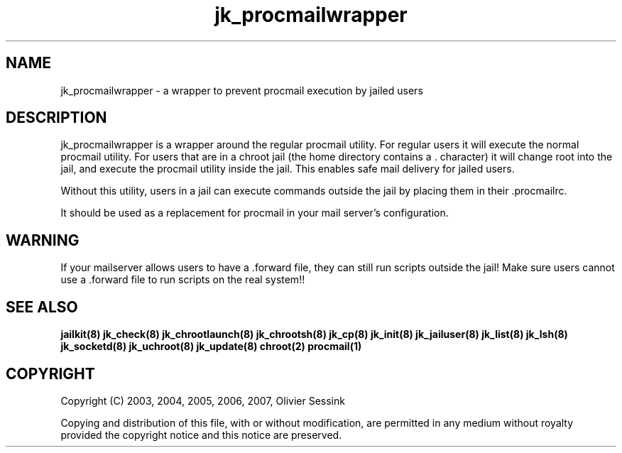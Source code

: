 .TH jk_procmailwrapper 8 07-02-2010 JAILKIT jk_procmailwrapper

.SH NAME
jk_procmailwrapper \- a wrapper to prevent procmail execution by jailed users

.SH DESCRIPTION

jk_procmailwrapper is a wrapper around the regular procmail utility. For regular users it will execute the normal procmail utility. For users that are in a chroot jail (the home directory contains a . character) it will change root into the jail, and execute the procmail utility inside the jail. This enables safe mail delivery for jailed users.

Without this utility, users in a jail can execute commands outside the jail by placing them in their .procmailrc.

It should be used as a replacement for procmail in your mail server's configuration.

.SH WARNING
If your mailserver allows users to have a .forward file, they can still run scripts outside the jail! Make sure users cannot use a .forward file to run scripts on the real system!!

.SH "SEE ALSO"
.BR jailkit(8)
.BR jk_check(8)
.BR jk_chrootlaunch(8)
.BR jk_chrootsh(8)
.BR jk_cp(8)
.BR jk_init(8)
.BR jk_jailuser(8)
.BR jk_list(8)
.BR jk_lsh(8)
.BR jk_socketd(8)
.BR jk_uchroot(8)
.BR jk_update(8)
.BR chroot(2)
.BR procmail(1)

.SH COPYRIGHT

Copyright (C) 2003, 2004, 2005, 2006, 2007, Olivier Sessink

Copying and distribution of this file, with or without modification,
are permitted in any medium without royalty provided the copyright
notice and this notice are preserved.
